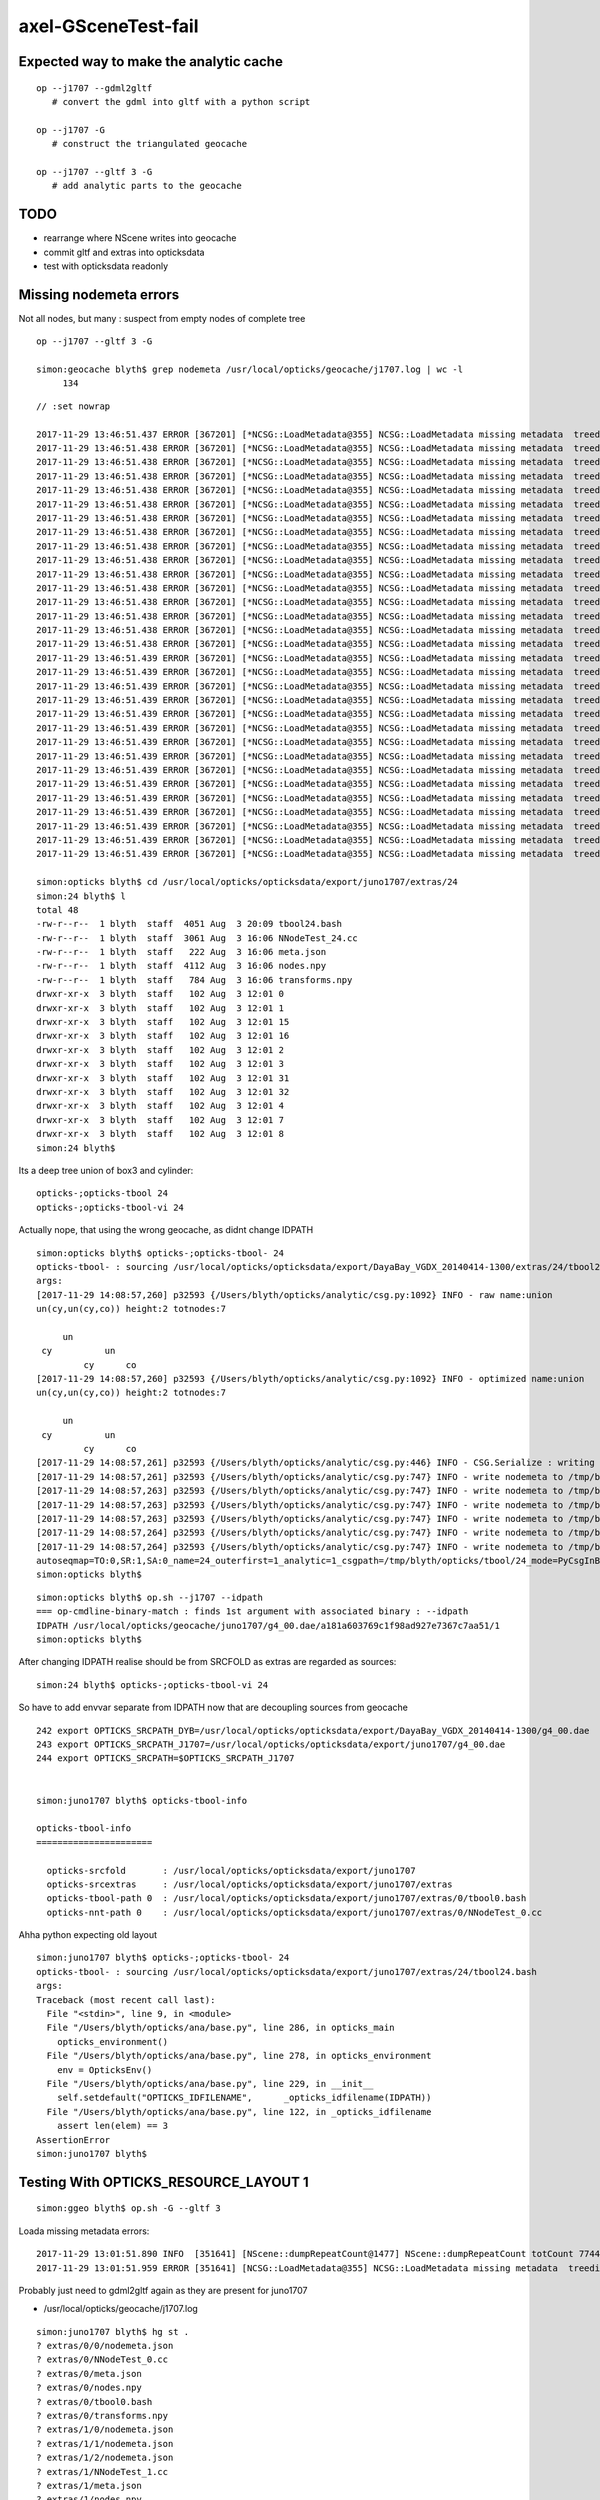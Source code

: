 axel-GSceneTest-fail
=====================


Expected way to make the analytic cache
------------------------------------------

::

    op --j1707 --gdml2gltf
       # convert the gdml into gltf with a python script

    op --j1707 -G
       # construct the triangulated geocache

    op --j1707 --gltf 3 -G
       # add analytic parts to the geocache



TODO
-----

* rearrange where NScene writes into geocache
* commit gltf and extras into opticksdata 
* test with opticksdata readonly 



Missing nodemeta errors
------------------------

Not all nodes, but many : suspect from empty nodes of complete tree

::

    op --j1707 --gltf 3 -G

    simon:geocache blyth$ grep nodemeta /usr/local/opticks/geocache/j1707.log | wc -l
         134



::

    // :set nowrap

    2017-11-29 13:46:51.437 ERROR [367201] [*NCSG::LoadMetadata@355] NCSG::LoadMetadata missing metadata  treedir /usr/local/opticks/opticksdata/export/juno1707/extras/24 idx 30 metapath /usr/local/opticks/opticksdata/export/juno1707/extras/24/30/nodemeta.json
    2017-11-29 13:46:51.438 ERROR [367201] [*NCSG::LoadMetadata@355] NCSG::LoadMetadata missing metadata  treedir /usr/local/opticks/opticksdata/export/juno1707/extras/24 idx 33 metapath /usr/local/opticks/opticksdata/export/juno1707/extras/24/33/nodemeta.json
    2017-11-29 13:46:51.438 ERROR [367201] [*NCSG::LoadMetadata@355] NCSG::LoadMetadata missing metadata  treedir /usr/local/opticks/opticksdata/export/juno1707/extras/24 idx 34 metapath /usr/local/opticks/opticksdata/export/juno1707/extras/24/34/nodemeta.json
    2017-11-29 13:46:51.438 ERROR [367201] [*NCSG::LoadMetadata@355] NCSG::LoadMetadata missing metadata  treedir /usr/local/opticks/opticksdata/export/juno1707/extras/24 idx 35 metapath /usr/local/opticks/opticksdata/export/juno1707/extras/24/35/nodemeta.json
    2017-11-29 13:46:51.438 ERROR [367201] [*NCSG::LoadMetadata@355] NCSG::LoadMetadata missing metadata  treedir /usr/local/opticks/opticksdata/export/juno1707/extras/24 idx 36 metapath /usr/local/opticks/opticksdata/export/juno1707/extras/24/36/nodemeta.json
    2017-11-29 13:46:51.438 ERROR [367201] [*NCSG::LoadMetadata@355] NCSG::LoadMetadata missing metadata  treedir /usr/local/opticks/opticksdata/export/juno1707/extras/24 idx 37 metapath /usr/local/opticks/opticksdata/export/juno1707/extras/24/37/nodemeta.json
    2017-11-29 13:46:51.438 ERROR [367201] [*NCSG::LoadMetadata@355] NCSG::LoadMetadata missing metadata  treedir /usr/local/opticks/opticksdata/export/juno1707/extras/24 idx 38 metapath /usr/local/opticks/opticksdata/export/juno1707/extras/24/38/nodemeta.json
    2017-11-29 13:46:51.438 ERROR [367201] [*NCSG::LoadMetadata@355] NCSG::LoadMetadata missing metadata  treedir /usr/local/opticks/opticksdata/export/juno1707/extras/24 idx 39 metapath /usr/local/opticks/opticksdata/export/juno1707/extras/24/39/nodemeta.json
    2017-11-29 13:46:51.438 ERROR [367201] [*NCSG::LoadMetadata@355] NCSG::LoadMetadata missing metadata  treedir /usr/local/opticks/opticksdata/export/juno1707/extras/24 idx 40 metapath /usr/local/opticks/opticksdata/export/juno1707/extras/24/40/nodemeta.json
    2017-11-29 13:46:51.438 ERROR [367201] [*NCSG::LoadMetadata@355] NCSG::LoadMetadata missing metadata  treedir /usr/local/opticks/opticksdata/export/juno1707/extras/24 idx 41 metapath /usr/local/opticks/opticksdata/export/juno1707/extras/24/41/nodemeta.json
    2017-11-29 13:46:51.438 ERROR [367201] [*NCSG::LoadMetadata@355] NCSG::LoadMetadata missing metadata  treedir /usr/local/opticks/opticksdata/export/juno1707/extras/24 idx 42 metapath /usr/local/opticks/opticksdata/export/juno1707/extras/24/42/nodemeta.json
    2017-11-29 13:46:51.438 ERROR [367201] [*NCSG::LoadMetadata@355] NCSG::LoadMetadata missing metadata  treedir /usr/local/opticks/opticksdata/export/juno1707/extras/24 idx 43 metapath /usr/local/opticks/opticksdata/export/juno1707/extras/24/43/nodemeta.json
    2017-11-29 13:46:51.438 ERROR [367201] [*NCSG::LoadMetadata@355] NCSG::LoadMetadata missing metadata  treedir /usr/local/opticks/opticksdata/export/juno1707/extras/24 idx 44 metapath /usr/local/opticks/opticksdata/export/juno1707/extras/24/44/nodemeta.json
    2017-11-29 13:46:51.438 ERROR [367201] [*NCSG::LoadMetadata@355] NCSG::LoadMetadata missing metadata  treedir /usr/local/opticks/opticksdata/export/juno1707/extras/24 idx 45 metapath /usr/local/opticks/opticksdata/export/juno1707/extras/24/45/nodemeta.json
    2017-11-29 13:46:51.438 ERROR [367201] [*NCSG::LoadMetadata@355] NCSG::LoadMetadata missing metadata  treedir /usr/local/opticks/opticksdata/export/juno1707/extras/24 idx 46 metapath /usr/local/opticks/opticksdata/export/juno1707/extras/24/46/nodemeta.json
    2017-11-29 13:46:51.438 ERROR [367201] [*NCSG::LoadMetadata@355] NCSG::LoadMetadata missing metadata  treedir /usr/local/opticks/opticksdata/export/juno1707/extras/24 idx 47 metapath /usr/local/opticks/opticksdata/export/juno1707/extras/24/47/nodemeta.json
    2017-11-29 13:46:51.439 ERROR [367201] [*NCSG::LoadMetadata@355] NCSG::LoadMetadata missing metadata  treedir /usr/local/opticks/opticksdata/export/juno1707/extras/24 idx 48 metapath /usr/local/opticks/opticksdata/export/juno1707/extras/24/48/nodemeta.json
    2017-11-29 13:46:51.439 ERROR [367201] [*NCSG::LoadMetadata@355] NCSG::LoadMetadata missing metadata  treedir /usr/local/opticks/opticksdata/export/juno1707/extras/24 idx 49 metapath /usr/local/opticks/opticksdata/export/juno1707/extras/24/49/nodemeta.json
    2017-11-29 13:46:51.439 ERROR [367201] [*NCSG::LoadMetadata@355] NCSG::LoadMetadata missing metadata  treedir /usr/local/opticks/opticksdata/export/juno1707/extras/24 idx 50 metapath /usr/local/opticks/opticksdata/export/juno1707/extras/24/50/nodemeta.json
    2017-11-29 13:46:51.439 ERROR [367201] [*NCSG::LoadMetadata@355] NCSG::LoadMetadata missing metadata  treedir /usr/local/opticks/opticksdata/export/juno1707/extras/24 idx 51 metapath /usr/local/opticks/opticksdata/export/juno1707/extras/24/51/nodemeta.json
    2017-11-29 13:46:51.439 ERROR [367201] [*NCSG::LoadMetadata@355] NCSG::LoadMetadata missing metadata  treedir /usr/local/opticks/opticksdata/export/juno1707/extras/24 idx 52 metapath /usr/local/opticks/opticksdata/export/juno1707/extras/24/52/nodemeta.json
    2017-11-29 13:46:51.439 ERROR [367201] [*NCSG::LoadMetadata@355] NCSG::LoadMetadata missing metadata  treedir /usr/local/opticks/opticksdata/export/juno1707/extras/24 idx 53 metapath /usr/local/opticks/opticksdata/export/juno1707/extras/24/53/nodemeta.json
    2017-11-29 13:46:51.439 ERROR [367201] [*NCSG::LoadMetadata@355] NCSG::LoadMetadata missing metadata  treedir /usr/local/opticks/opticksdata/export/juno1707/extras/24 idx 54 metapath /usr/local/opticks/opticksdata/export/juno1707/extras/24/54/nodemeta.json
    2017-11-29 13:46:51.439 ERROR [367201] [*NCSG::LoadMetadata@355] NCSG::LoadMetadata missing metadata  treedir /usr/local/opticks/opticksdata/export/juno1707/extras/24 idx 55 metapath /usr/local/opticks/opticksdata/export/juno1707/extras/24/55/nodemeta.json
    2017-11-29 13:46:51.439 ERROR [367201] [*NCSG::LoadMetadata@355] NCSG::LoadMetadata missing metadata  treedir /usr/local/opticks/opticksdata/export/juno1707/extras/24 idx 56 metapath /usr/local/opticks/opticksdata/export/juno1707/extras/24/56/nodemeta.json
    2017-11-29 13:46:51.439 ERROR [367201] [*NCSG::LoadMetadata@355] NCSG::LoadMetadata missing metadata  treedir /usr/local/opticks/opticksdata/export/juno1707/extras/24 idx 57 metapath /usr/local/opticks/opticksdata/export/juno1707/extras/24/57/nodemeta.json
    2017-11-29 13:46:51.439 ERROR [367201] [*NCSG::LoadMetadata@355] NCSG::LoadMetadata missing metadata  treedir /usr/local/opticks/opticksdata/export/juno1707/extras/24 idx 58 metapath /usr/local/opticks/opticksdata/export/juno1707/extras/24/58/nodemeta.json
    2017-11-29 13:46:51.439 ERROR [367201] [*NCSG::LoadMetadata@355] NCSG::LoadMetadata missing metadata  treedir /usr/local/opticks/opticksdata/export/juno1707/extras/24 idx 59 metapath /usr/local/opticks/opticksdata/export/juno1707/extras/24/59/nodemeta.json
    2017-11-29 13:46:51.439 ERROR [367201] [*NCSG::LoadMetadata@355] NCSG::LoadMetadata missing metadata  treedir /usr/local/opticks/opticksdata/export/juno1707/extras/24 idx 60 metapath /usr/local/opticks/opticksdata/export/juno1707/extras/24/60/nodemeta.json
    2017-11-29 13:46:51.439 ERROR [367201] [*NCSG::LoadMetadata@355] NCSG::LoadMetadata missing metadata  treedir /usr/local/opticks/opticksdata/export/juno1707/extras/24 idx 61 metapath /usr/local/opticks/opticksdata/export/juno1707/extras/24/61/nodemeta.json
    2017-11-29 13:46:51.439 ERROR [367201] [*NCSG::LoadMetadata@355] NCSG::LoadMetadata missing metadata  treedir /usr/local/opticks/opticksdata/export/juno1707/extras/24 idx 62 metapath /usr/local/opticks/opticksdata/export/juno1707/extras/24/62/nodemeta.json

    simon:opticks blyth$ cd /usr/local/opticks/opticksdata/export/juno1707/extras/24
    simon:24 blyth$ l
    total 48
    -rw-r--r--  1 blyth  staff  4051 Aug  3 20:09 tbool24.bash
    -rw-r--r--  1 blyth  staff  3061 Aug  3 16:06 NNodeTest_24.cc
    -rw-r--r--  1 blyth  staff   222 Aug  3 16:06 meta.json
    -rw-r--r--  1 blyth  staff  4112 Aug  3 16:06 nodes.npy
    -rw-r--r--  1 blyth  staff   784 Aug  3 16:06 transforms.npy
    drwxr-xr-x  3 blyth  staff   102 Aug  3 12:01 0
    drwxr-xr-x  3 blyth  staff   102 Aug  3 12:01 1
    drwxr-xr-x  3 blyth  staff   102 Aug  3 12:01 15
    drwxr-xr-x  3 blyth  staff   102 Aug  3 12:01 16
    drwxr-xr-x  3 blyth  staff   102 Aug  3 12:01 2
    drwxr-xr-x  3 blyth  staff   102 Aug  3 12:01 3
    drwxr-xr-x  3 blyth  staff   102 Aug  3 12:01 31
    drwxr-xr-x  3 blyth  staff   102 Aug  3 12:01 32
    drwxr-xr-x  3 blyth  staff   102 Aug  3 12:01 4
    drwxr-xr-x  3 blyth  staff   102 Aug  3 12:01 7
    drwxr-xr-x  3 blyth  staff   102 Aug  3 12:01 8
    simon:24 blyth$ 

Its a deep tree union of box3 and cylinder::

    opticks-;opticks-tbool 24
    opticks-;opticks-tbool-vi 24

Actually nope, that using the wrong geocache, as didnt change IDPATH

::

    simon:opticks blyth$ opticks-;opticks-tbool- 24
    opticks-tbool- : sourcing /usr/local/opticks/opticksdata/export/DayaBay_VGDX_20140414-1300/extras/24/tbool24.bash
    args: 
    [2017-11-29 14:08:57,260] p32593 {/Users/blyth/opticks/analytic/csg.py:1092} INFO - raw name:union
    un(cy,un(cy,co)) height:2 totnodes:7 

         un            
     cy          un    
             cy      co
    [2017-11-29 14:08:57,260] p32593 {/Users/blyth/opticks/analytic/csg.py:1092} INFO - optimized name:union
    un(cy,un(cy,co)) height:2 totnodes:7 

         un            
     cy          un    
             cy      co
    [2017-11-29 14:08:57,261] p32593 {/Users/blyth/opticks/analytic/csg.py:446} INFO - CSG.Serialize : writing 2 trees to directory /tmp/blyth/opticks/tbool/24 
    [2017-11-29 14:08:57,261] p32593 {/Users/blyth/opticks/analytic/csg.py:747} INFO - write nodemeta to /tmp/blyth/opticks/tbool/24/0/0/nodemeta.json {'containerscale': '2', 'container': '1', 'idx': 0, 'verbosity': '0', 'resolution': '20', 'poly': 'IM'} 
    [2017-11-29 14:08:57,263] p32593 {/Users/blyth/opticks/analytic/csg.py:747} INFO - write nodemeta to /tmp/blyth/opticks/tbool/24/1/0/nodemeta.json {'verbosity': '0', 'resolution': '20', 'idx': 0, 'poly': 'IM'} 
    [2017-11-29 14:08:57,263] p32593 {/Users/blyth/opticks/analytic/csg.py:747} INFO - write nodemeta to /tmp/blyth/opticks/tbool/24/1/1/nodemeta.json {'verbosity': '0', 'resolution': '20', 'idx': 1, 'poly': 'IM'} 
    [2017-11-29 14:08:57,263] p32593 {/Users/blyth/opticks/analytic/csg.py:747} INFO - write nodemeta to /tmp/blyth/opticks/tbool/24/1/2/nodemeta.json {'verbosity': '0', 'resolution': '20', 'idx': 2, 'poly': 'IM'} 
    [2017-11-29 14:08:57,264] p32593 {/Users/blyth/opticks/analytic/csg.py:747} INFO - write nodemeta to /tmp/blyth/opticks/tbool/24/1/5/nodemeta.json {'verbosity': '0', 'resolution': '20', 'idx': 5, 'poly': 'IM'} 
    [2017-11-29 14:08:57,264] p32593 {/Users/blyth/opticks/analytic/csg.py:747} INFO - write nodemeta to /tmp/blyth/opticks/tbool/24/1/6/nodemeta.json {'verbosity': '0', 'resolution': '20', 'idx': 6, 'poly': 'IM'} 
    autoseqmap=TO:0,SR:1,SA:0_name=24_outerfirst=1_analytic=1_csgpath=/tmp/blyth/opticks/tbool/24_mode=PyCsgInBox_autoobject=Vacuum/perfectSpecularSurface//GlassSchottF2_autoemitconfig=photons:600000,wavelength:380,time:0.2,posdelta:0.1,sheetmask:0x3f,umin:0.25,umax:0.75,vmin:0.25,vmax:0.75_autocontainer=Rock//perfectAbsorbSurface/Vacuum
    simon:opticks blyth$ 


::

    simon:opticks blyth$ op.sh --j1707 --idpath
    === op-cmdline-binary-match : finds 1st argument with associated binary : --idpath
    IDPATH /usr/local/opticks/geocache/juno1707/g4_00.dae/a181a603769c1f98ad927e7367c7aa51/1
    simon:opticks blyth$ 


After changing IDPATH realise should be from SRCFOLD as extras are regarded as sources::

    simon:24 blyth$ opticks-;opticks-tbool-vi 24


So have to add envvar separate from IDPATH now that are decoupling sources from geocache

::

    242 export OPTICKS_SRCPATH_DYB=/usr/local/opticks/opticksdata/export/DayaBay_VGDX_20140414-1300/g4_00.dae
    243 export OPTICKS_SRCPATH_J1707=/usr/local/opticks/opticksdata/export/juno1707/g4_00.dae
    244 export OPTICKS_SRCPATH=$OPTICKS_SRCPATH_J1707


    simon:juno1707 blyth$ opticks-tbool-info

    opticks-tbool-info
    ======================

      opticks-srcfold       : /usr/local/opticks/opticksdata/export/juno1707
      opticks-srcextras     : /usr/local/opticks/opticksdata/export/juno1707/extras
      opticks-tbool-path 0  : /usr/local/opticks/opticksdata/export/juno1707/extras/0/tbool0.bash
      opticks-nnt-path 0    : /usr/local/opticks/opticksdata/export/juno1707/extras/0/NNodeTest_0.cc
     


Ahha python expecting old layout

::

    simon:juno1707 blyth$ opticks-;opticks-tbool- 24
    opticks-tbool- : sourcing /usr/local/opticks/opticksdata/export/juno1707/extras/24/tbool24.bash
    args: 
    Traceback (most recent call last):
      File "<stdin>", line 9, in <module>
      File "/Users/blyth/opticks/ana/base.py", line 286, in opticks_main
        opticks_environment()
      File "/Users/blyth/opticks/ana/base.py", line 278, in opticks_environment
        env = OpticksEnv()
      File "/Users/blyth/opticks/ana/base.py", line 229, in __init__
        self.setdefault("OPTICKS_IDFILENAME",      _opticks_idfilename(IDPATH))
      File "/Users/blyth/opticks/ana/base.py", line 122, in _opticks_idfilename
        assert len(elem) == 3
    AssertionError
    simon:juno1707 blyth$ 





Testing With OPTICKS_RESOURCE_LAYOUT 1
----------------------------------------

::

    simon:ggeo blyth$ op.sh -G --gltf 3


Loada missing metadata errors::

    2017-11-29 13:01:51.890 INFO  [351641] [NScene::dumpRepeatCount@1477] NScene::dumpRepeatCount totCount 7744
    2017-11-29 13:01:51.959 ERROR [351641] [NCSG::LoadMetadata@355] NCSG::LoadMetadata missing metadata  treedir /usr/local/opticks/opticksdata/export/DayaBay_VGDX_20140414-1300/extras/0 idx 5 metapath /usr/local/opticks/opticksdata/export/DayaBay_VGDX_20140414-1300/extras/0/5/nodemeta.json


Probably just need to gdml2gltf again as they are present for juno1707

*  /usr/local/opticks/geocache/j1707.log






::

    simon:juno1707 blyth$ hg st .
    ? extras/0/0/nodemeta.json
    ? extras/0/NNodeTest_0.cc
    ? extras/0/meta.json
    ? extras/0/nodes.npy
    ? extras/0/tbool0.bash
    ? extras/0/transforms.npy
    ? extras/1/0/nodemeta.json
    ? extras/1/1/nodemeta.json
    ? extras/1/2/nodemeta.json
    ? extras/1/NNodeTest_1.cc
    ? extras/1/meta.json
    ? extras/1/nodes.npy


Make sure no writing into opticksdata
---------------------------------------

::

    simon:export blyth$ l
    total 0
    drwxr-xr-x  10 blyth  staff  340 Nov 29 13:09 DayaBay_VGDX_20140414-1300
    drwxr-xr-x  11 blyth  staff  374 Nov 14 13:25 juno1707
    drwxr-xr-x   4 blyth  staff  136 Nov 14 11:28 LXe
    drwxr-xr-x   4 blyth  staff  136 Nov 11 17:03 juno
    drwxr-xr-x   6 blyth  staff  204 Sep 11 16:17 DayaBay
    drwxr-xr-x   3 blyth  staff  102 Jun 14 13:13 DayaBay_MX_20140916-2050
    drwxr-xr-x   3 blyth  staff  102 Jun 14 13:13 DayaBay_MX_20141013-1711
    drwxr-xr-x   3 blyth  staff  102 Jun 14 13:13 Far_VGDX_20140414-1256
    drwxr-xr-x   3 blyth  staff  102 Jun 14 13:13 Lingao_VGDX_20140414-1247
    drwxr-xr-x   4 blyth  staff  136 Jun 14 13:13 dpib
    simon:export blyth$ 
    simon:export blyth$ 
    simon:export blyth$ pwd
    /usr/local/opticks/opticksdata/export
    simon:export blyth$ chmod -R u-w DayaBay_VGDX_20140414-1300 
    simon:export blyth$ 

    simon:ggeo blyth$ op.sh -G --gltf 3 -D

* this gives permission denied with layout 0, succeeds with layout 1



TODO : in new layout write NScene lvlists into new idfold (not the old one: srcfold)
-------------------------------------------------------------------------------------

::

       srcfold :  Y : /usr/local/opticks/opticksdata/export/DayaBay_VGDX_20140414-1300
       srcbase :  Y :              /usr/local/opticks/opticksdata/export
        idfold :  Y : /usr/local/opticks/geocache/DayaBay_VGDX_20140414-1300
        idpath :  Y : /usr/local/opticks/geocache/DayaBay_VGDX_20140414-1300/g4_00.dae/96ff965744a2f6b78c24e33c80d3a4cd/1


analytic/sc.py : writing extras+gltf need to be done together
-----------------------------------------------------------------

::

    412     def save(self, path, load_check=True, pretty_also=True):
    413         log.info("saving to %s " % path )
    414         gdir = os.path.dirname(path)
    415         self.save_extras(gdir)    # sets uri for extra external files, so must come before the json gltf save
    416 
    417         gltf = self.gltf
    418         json_save_(path, gltf)



srcfold from opticksdata
---------------------------

::

    simon:DayaBay_VGDX_20140414-1300 blyth$ l
    total 60720
    drwxr-xr-x   19 blyth  staff       646 Aug 29 10:46 g4_00.96ff965744a2f6b78c24e33c80d3a4cd.dae
    drwxr-xr-x   15 blyth  staff       510 Jul 13 16:48 g4_00.7cecd380789815049b2380e5959f811d.dae
    drwxr-xr-x   15 blyth  staff       510 Jul 13 14:04 g4_00.2afdb82667f76de20f0e565546dbe5e1.dae
    drwxr-xr-x   15 blyth  staff       510 Jul 13 13:48 g4_00.4baa7a574c7dd45bfe1aa5c9f622ebb7.dae
    drwxr-xr-x   15 blyth  staff       510 Jul 13 12:44 g4_00.0e689bcb706504f90f700561849028ed.dae
    drwxr-xr-x   15 blyth  staff       510 Jul 13 12:26 g4_00.d00a9521a9a628ced58541d480142b69.dae
    drwxr-xr-x   15 blyth  staff       510 Jul  8 14:08 g4_00.495038eb12ffd551d21f50e05d9b904e.dae
    drwxr-xr-x   15 blyth  staff       510 Jul  7 13:21 g4_00.47461040d4dc1a53a1c220fdff8b0e81.dae
    drwxr-xr-x   15 blyth  staff       510 Jul  7 12:51 g4_00.658867c521b8ae0058a00c516cde4105.dae
    drwxr-xr-x   15 blyth  staff       510 Jul  7 12:06 g4_00.60420969851752cc7f01c61eb6d4ec56.dae
    drwxr-xr-x   15 blyth  staff       510 Jul  7 10:52 g4_00.9f4370cb66a18882488962cd3bcd5b00.dae
    drwxr-xr-x   15 blyth  staff       510 Jul  7 09:42 g4_00.13b28d14fb98f106080ffaa81b291ecf.dae
    drwxr-xr-x   15 blyth  staff       510 Jul  6 20:57 g4_00.7ecded8ae576354131804060af5dd0a1.dae
    drwxr-xr-x   15 blyth  staff       510 Jul  6 19:27 g4_00.a430a192de1f617b85d3bc0c47426faf.dae
    drwxr-xr-x   15 blyth  staff       510 Jul  6 19:25 g4_00.780a488e98526cf78fb14c46ff52bcd3.dae
    drwxr-xr-x   15 blyth  staff       510 Jul  6 19:21 g4_00.05928ea493b6e1e0b6f26beda9eb369b.dae
    drwxr-xr-x   15 blyth  staff       510 Jul  4 13:56 g4_00.450c3b9471accf34fa1e808c6c8a679a.dae
    drwxr-xr-x   15 blyth  staff       510 Jul  4 11:42 g4_00.54dce5b6a7a226fb440eab1c42e16616.dae
    drwxr-xr-x   15 blyth  staff       510 Jul  4 10:55 g4_00.7ed7a5aadccb0f4759f6291842731e70.dae
    drwxr-xr-x   15 blyth  staff       510 Jul  4 09:56 g4_00.31551e658ac453a1f16fa4169b99116f.dae
    drwxr-xr-x   12 blyth  staff       408 Jul  3 21:29 g4_00.0bf1c4270d9131ed90ad6e218af1da34.dae
    drwxr-xr-x   15 blyth  staff       510 Jul  3 15:21 g4_00.48ce6eae7a859d5555e1e21c4bee206e.dae
    drwxr-xr-x   16 blyth  staff       544 Jul  3 13:18 g4_00.4d0ba6665a8a501401e989b108a23ae1.dae
    drwxr-xr-x   15 blyth  staff       510 Jul  3 12:58 g4_00.96ff965744a2f6b78c24e33c80d3a4cd.dae.keep
    drwxr-xr-x   12 blyth  staff       408 Jul  1 22:36 g4_00.f3f705f3d7d6bf7f11563167ead1265d.dae      

    ## above all to geocache in new layout 


    drwxr-xr-x    4 blyth  staff       136 Jul  3 18:43 g4_00    

    ## contains a few lvlists (csgskip, placeholder poly) written by NScene 
    ## these need to move to geocache ?


    -rw-r--r--    1 blyth  staff  11172379 Aug  2 20:46 g4_00.pretty.gltf
    -rw-r--r--    1 blyth  staff   6005119 Aug  2 20:46 g4_00.gltf
    drwxr-xr-x  252 blyth  staff      8568 Jul  3 18:26 extras   

    ## written by gdml2dgltf, so probably need to commit em to opticksdata (<10 MB)

    -rw-r--r--    1 blyth  staff   7126305 Jun 14 13:13 g4_00.dae
    -rw-r--r--    1 blyth  staff   4111332 Jun 14 13:13 g4_00.gdml
    -rw-r--r--    1 blyth  staff   2663880 Jun 14 13:13 g4_00.idmap

     ## sources already committed to opticksdata






::

     151 NScene::NScene(const char* base, const char* name, NSceneConfig* config, int dbgnode, int scene_idx)
     152    :
     153     NGLTF(base, name, config, scene_idx),
     154     m_num_gltf_nodes(getNumNodes()),
     155     m_config(config),
     156     m_dbgnode(dbgnode),
     157     m_containment_err(0),
     158     m_verbosity(m_config->verbosity),
     159     m_num_global(0),
     160     m_num_csgskip(0),
     161     m_num_placeholder(0),
     162     m_num_selected(0),
     163     m_csgskip_lvlist(NULL),
     164     m_placeholder_lvlist(NULL),
     165     m_node_count(0),
     166     m_label_count(0),
     167     m_digest_count(new Counts<unsigned>("progenyDigest")),
     168     m_age(NScene::SecondsSinceLastWrite(base, name)),
     169     m_triple_debug(true),
     170     m_triple(NULL),
     171     m_num_triple(0)
     172 {
     173     init_lvlists(base, name);
     174     init();
     175 }





Observations
--------------

* Opticks::configureCheckGeometryFiles complaining about lack of 
  a different path than subsequently actually used ?



This is because of the argforced value 101::

    simon:ggeo blyth$ OpticksTest --gltf 101 2>&1 | cat |  grep GLTF
    2017-11-28 12:01:36.655 FATAL [30378] [Opticks::configureCheckGeometryFiles@830]  GLTFBase $TMP/nd
    2017-11-28 12:01:36.655 FATAL [30378] [Opticks::configureCheckGeometryFiles@831]  GLTFName scene.gltf
    2017-11-28 12:01:36.655 FATAL [30378] [Opticks::configureCheckGeometryFiles@832] Try to create the GLTF from GDML with eg:  op --j1707 --gdml2gltf  
                                   GLTFBase                                  $TMP/nd
                                   GLTFName                               scene.gltf
    simon:ggeo blyth$ 
    simon:ggeo blyth$ 
    simon:ggeo blyth$ OpticksTest --gltf 3 2>&1 | cat |  grep GLTF
                                   GLTFBase /usr/local/opticks/opticksdata/export/DayaBay_VGDX_20140414-1300
                                   GLTFName                               g4_00.gltf
    simon:ggeo blyth$ 



::

     798 const char* Opticks::getGLTFPath() const
     799 {
     800     return m_resource->getGLTFPath() ;
     801 }
     802 const char* Opticks::getGLTFBase() const  // config base and name only used whilst testing with gltf >= 100
     803 {
     804     int gltf = getGLTF();
     805     const char* path = getGLTFPath() ;
     806     std::string base = gltf < 100 ? BFile::ParentDir(path) : m_cfg->getGLTFBase() ;
     807     return strdup(base.c_str()) ;
     808 }
     809 const char* Opticks::getGLTFName() const
     810 {
     811     int gltf = getGLTF();
     812     const char* path = getGLTFPath() ;
     813     std::string name = gltf < 100 ? BFile::Name(path) : m_cfg->getGLTFName()  ;
     814     return strdup(name.c_str()) ;
     815 }
     816 



::

     649 void GGeo::loadAnalyticFromCache()
     650 {
     651     LOG(info) << "GGeo::loadAnalyticFromCache START" ;
     652     m_gscene = GScene::Load(m_ok, this); // GGeo needed for m_bndlib 
     653     LOG(info) << "GGeo::loadAnalyticFromCache DONE" ;
     654 }

     068 GScene* GScene::Create(Opticks* ok, GGeo* ggeo)
      69 {
      70     bool loaded = false ;
      71     GScene* scene = new GScene(ok, ggeo, loaded); // GGeo needed for m_bndlib 
      72     return scene ;
      73 }
      74 GScene* GScene::Load(Opticks* ok, GGeo* ggeo)
      75 {
      76     bool loaded = true ;
      77     GScene* scene = new GScene(ok, ggeo, loaded); // GGeo needed for m_bndlib 
      78     return scene ;
      79 }
      80 
      81 bool GScene::HasCache( Opticks* ok ) // static 
      82 {
      83     const char* idpath = ok->getIdPath();
      84     bool analytic = true ;
      85     return GGeoLib::HasCacheConstituent(idpath, analytic, 0 );
      86 }






APPROACH 
----------

* testing limited by available GDML+G4DAE export pairs

* juno processing takes too long (several minutes) for convenient test cycle, so 

  * copy opticksdata/export/DayaBay_VGDX_20140414-1300/ under a new name to act as fresh geometry test
  * OR revive G4DAE export within Opticks ? to go together with the GDML export recently revived in cfg4



Opticks::configureCheckGeometryFiles
---------------------------------------

::

     818 bool Opticks::hasGLTF() const
     819 {
     820     // lookahead to what GScene::GScene will do
     821     return NScene::Exists(getGLTFBase(), getGLTFName()) ;
     822 }
     823 
     824 
     825 void Opticks::configureCheckGeometryFiles()
     826 {
     827     if(isGLTF() && !hasGLTF())
     828     {
     829         LOG(fatal) << "gltf option is selected but there is no gltf file " ;
     830         LOG(fatal) << " GLTFBase " << getGLTFBase() ;
     831         LOG(fatal) << " GLTFName " << getGLTFName() ;
     832         LOG(fatal) << "Try to create the GLTF from GDML with eg:  op --j1707 --gdml2gltf  "  ;
     833 
     834         //setExit(true); 
     835         //assert(0);
     836     }
     837 }


TODO : relocate geocache from /usr/local/opticks/opticksdata into /usr/local/opticks/geocache
-----------------------------------------------------------------------------------------------

This long standing TODO of relocating the geocache separately from the opticksdata checkout directory, 
to avoid the very messy "hg status" in opticksdata and potential accidents, would help with 
flexibility by decoupling source geometry files from derived files.

This will mean switching "opticksdata" into "geocache" in the paths 
of all derived files, so only source files in "opticksdata" and clean "hg status".

* OpticksResource will need to distinguish source and derived


::

    simon:opticksdata blyth$ cd /usr/local/opticks
    simon:opticks blyth$ l
    total 256
    drwxr-xr-x   10 blyth  staff     340 Nov 28 11:43 opticksdata    ## this is the hg cloned dir 
    drwxr-xr-x  380 blyth  staff   12920 Nov 27 21:02 lib
    drwxr-xr-x   33 blyth  staff    1122 Nov 27 11:26 build
    drwxr-xr-x   20 blyth  staff     680 Sep 12 16:05 include
    drwxr-xr-x   20 blyth  staff     680 Sep 12 14:32 bin
    drwxr-xr-x   23 blyth  staff     782 Sep  4 18:10 gl
    drwxr-xr-x   21 blyth  staff     714 Jun 14 17:19 externals
    drwxr-xr-x    5 blyth  staff     170 Jun 14 16:23 installcache
    -rw-r--r--@   1 blyth  staff  127384 Jun 14 13:31 opticks-externals-install.txt
    simon:opticks blyth$ 

    simon:opticks blyth$ 
    simon:opticks blyth$ l opticksdata/
    total 16
    -rw-r--r--   1 blyth  staff   398 Sep 11 21:05 OpticksIDPATH.log
    drwxr-xr-x   6 blyth  staff   204 Sep 11 20:09 gensteps
    drwxr-xr-x  12 blyth  staff   408 Jul 22 10:07 export
    drwxr-xr-x   3 blyth  staff   102 Jun 14 13:13 config
    -rw-r--r--   1 blyth  staff  1150 Jun 14 13:13 opticksdata.bash
    drwxr-xr-x   3 blyth  staff   102 Jun 14 13:13 refractiveindex
    drwxr-xr-x   4 blyth  staff   136 Jun 14 13:13 resource
    simon:opticks blyth$ 




Another derived file, needing to be relocated:

::

    204 opticksdata-ini(){ echo $(opticks-prefix)/opticksdata/config/opticksdata.ini ; }
    205 opticksdata-export-ini()
    206 {
    207    local msg="=== $FUNCNAME :"
    208 
    209    opticksdata-export 
    210 
    211    local ini=$(opticksdata-ini)
    212    local dir=$(dirname $ini)
    213    mkdir -p $dir
    214 
    215    echo $msg writing OPTICKS_DAEPATH_ environment to $ini
    216    env | grep OPTICKSDATA_DAEPATH_ | sort > $ini
    217 
    218    cat $ini
    219 }


OpticksResource paths all based off the daepath
------------------------------------------------


opticksdata paths::

    simon:optickscore blyth$ cat /usr/local/opticks/opticksdata/config/opticksdata.ini
    OPTICKSDATA_DAEPATH_DFAR=/usr/local/opticks/opticksdata/export/Far_VGDX_20140414-1256/g4_00.dae
    OPTICKSDATA_DAEPATH_DLIN=/usr/local/opticks/opticksdata/export/Lingao_VGDX_20140414-1247/g4_00.dae
    OPTICKSDATA_DAEPATH_DPIB=/usr/local/opticks/opticksdata/export/dpib/cfg4.dae
    OPTICKSDATA_DAEPATH_DYB=/usr/local/opticks/opticksdata/export/DayaBay_VGDX_20140414-1300/g4_00.dae
    OPTICKSDATA_DAEPATH_J1707=/usr/local/opticks/opticksdata/export/juno1707/g4_00.dae
    OPTICKSDATA_DAEPATH_JPMT=/usr/local/opticks/opticksdata/export/juno/test3.dae
    OPTICKSDATA_DAEPATH_LXE=/usr/local/opticks/opticksdata/export/LXe/g4_00.dae
    simon:optickscore blyth$ 

geocache layout can ignore the root "/usr/local/opticks/opticksdata/export" just use ParentName::

    /usr/local/opticks/geocache/Far_VGDX_20140414-1256/
    /usr/local/opticks/geocache/DayaBay_VGDX_20140414-1300/

idpath can simplify::

    /usr/local/opticks/opticksdata/export/DayaBay_VGDX_20140414-1300/g4_00.96ff965744a2f6b78c24e33c80d3a4cd.dae

    /usr/local/opticks/geocache/DayaBay_VGDX_20140414-1300/g4_00.dae/96ff965744a2f6b78c24e33c80d3a4cd/
         ## this form retains the name of src file


* idfold can come from BOpticksResource
* idpath needs to be in OpticksResource as needs the digest 

::

    2017-11-28 14:08:08.203 INFO  [63474] [OpticksResource::dumpPaths@712] dumpPaths
                 daepath :  Y : /usr/local/opticks/opticksdata/export/DayaBay_VGDX_20140414-1300/g4_00.dae
                gdmlpath :  Y : /usr/local/opticks/opticksdata/export/DayaBay_VGDX_20140414-1300/g4_00.gdml
                gltfpath :  Y : /usr/local/opticks/opticksdata/export/DayaBay_VGDX_20140414-1300/g4_00.gltf
                metapath :  N : /usr/local/opticks/opticksdata/export/DayaBay_VGDX_20140414-1300/g4_00.ini
               g4env_ini :  Y :     /usr/local/opticks/externals/config/geant4.ini
              okdata_ini :  Y : /usr/local/opticks/opticksdata/config/opticksdata.ini
    2017-11-28 14:08:08.204 INFO  [63474] [OpticksResource::dumpDirs@741] dumpDirs
          install_prefix :  Y :                                 /usr/local/opticks
         opticksdata_dir :  Y :                     /usr/local/opticks/opticksdata
            resource_dir :  Y :            /usr/local/opticks/opticksdata/resource
                  idpath :  Y : /usr/local/opticks/opticksdata/export/DayaBay_VGDX_20140414-1300/g4_00.96ff965744a2f6b78c24e33c80d3a4cd.dae
              idpath_tmp :  N :                                                  -
                  idfold :  Y : /usr/local/opticks/opticksdata/export/DayaBay_VGDX_20140414-1300
                  idbase :  Y :              /usr/local/opticks/opticksdata/export
           detector_base :  Y :      /usr/local/opticks/opticksdata/export/DayaBay



::


    simon:opticks blyth$ OPTICKS_RESOURCE_LAYOUT=1 BOpticksResourceTest
    2017-11-28 17:54:05.733 INFO  [158492] [BOpticksResource::Summary@367] BOpticksResource::Summary layout 1
    prefix   : /usr/local/opticks
    envprefix: OPTICKS_
    getPTXPath(generate.cu.ptx) = /usr/local/opticks/installcache/PTX/OptiXRap_generated_generate.cu.ptx
    PTXPath(generate.cu.ptx) = /usr/local/opticks/installcache/PTX/OptiXRap_generated_generate.cu.ptx
    debugging_idpath  /usr/local/opticks/opticksdata/export/DayaBay_VGDX_20140414-1300/g4_00.96ff965744a2f6b78c24e33c80d3a4cd.dae
    debugging_idfold  /usr/local/opticks/opticksdata/export/DayaBay_VGDX_20140414-1300
    usertmpdir ($TMP) /tmp/blyth/opticks
    ($TMPTEST)        /tmp/blyth/opticks/test
    2017-11-28 17:54:05.734 INFO  [158492] [BOpticksResource::dumpPaths@502] dumpPaths
                         g4env_ini :  Y :     /usr/local/opticks/externals/config/geant4.ini
                        okdata_ini :  Y : /usr/local/opticks/opticksdata/config/opticksdata.ini
                           srcpath :  Y : /usr/local/opticks/opticksdata/export/DayaBay_VGDX_20140414-1300/g4_00.dae
                           daepath :  Y : /usr/local/opticks/opticksdata/export/DayaBay_VGDX_20140414-1300/g4_00.dae
                          gdmlpath :  Y : /usr/local/opticks/opticksdata/export/DayaBay_VGDX_20140414-1300/g4_00.gdml
                          gltfpath :  Y : /usr/local/opticks/opticksdata/export/DayaBay_VGDX_20140414-1300/g4_00.gltf
                          metapath :  N : /usr/local/opticks/opticksdata/export/DayaBay_VGDX_20140414-1300/g4_00.ini
    2017-11-28 17:54:05.735 INFO  [158492] [BOpticksResource::dumpDirs@532] dumpDirs
                    install_prefix :  Y :                                 /usr/local/opticks
                   opticksdata_dir :  Y :                     /usr/local/opticks/opticksdata
                      geocache_dir :  N :                        /usr/local/opticks/geocache
                      resource_dir :  Y :            /usr/local/opticks/opticksdata/resource
                      gensteps_dir :  Y :            /usr/local/opticks/opticksdata/gensteps
                  installcache_dir :  Y :                    /usr/local/opticks/installcache
              rng_installcache_dir :  Y :                /usr/local/opticks/installcache/RNG
              okc_installcache_dir :  Y :                /usr/local/opticks/installcache/OKC
              ptx_installcache_dir :  Y :                /usr/local/opticks/installcache/PTX
                            idfold :  N : /usr/local/opticks/geocache/DayaBay_VGDX_20140414-1300
                            idpath :  N : /usr/local/opticks/geocache/DayaBay_VGDX_20140414-1300/g4_00.dae/96ff965744a2f6b78c24e33c80d3a4cd/1
                        idpath_tmp :  N :                                                  -
    2017-11-28 17:54:05.736 INFO  [158492] [BOpticksResource::dumpNames@480] dumpNames
                            idname :  - :                         DayaBay_VGDX_20140414-1300
                            idfile :  - :                                          g4_00.dae
           OPTICKS_RESOURCE_LAYOUT :  - :                                                  1
     treedir /usr/local/opticks/opticksdata/export/DayaBay_VGDX_20140414-1300/extras
    simon:opticks blyth$ 




Running with new layout before generating geocache
----------------------------------------------------

::

    87% tests passed, 36 tests failed out of 283

    Total Test time (real) = 119.24 sec

    The following tests FAILED:
        177 - GGeoTest.GMaterialLibTest (OTHER_FAULT)
        180 - GGeoTest.GScintillatorLibTest (OTHER_FAULT)
        183 - GGeoTest.GBndLibTest (OTHER_FAULT)
        184 - GGeoTest.GBndLibInitTest (OTHER_FAULT)
        195 - GGeoTest.GPartsTest (OTHER_FAULT)
        197 - GGeoTest.GPmtTest (OTHER_FAULT)
        198 - GGeoTest.BoundariesNPYTest (OTHER_FAULT)
        199 - GGeoTest.GAttrSeqTest (OTHER_FAULT)
        203 - GGeoTest.GGeoLibTest (OTHER_FAULT)
        204 - GGeoTest.GGeoTest (OTHER_FAULT)
        205 - GGeoTest.GMakerTest (OTHER_FAULT)
        212 - GGeoTest.GSurfaceLibTest (OTHER_FAULT)
        214 - GGeoTest.NLookupTest (OTHER_FAULT)
        215 - GGeoTest.RecordsNPYTest (OTHER_FAULT)
        216 - GGeoTest.GSceneTest (OTHER_FAULT)
        217 - GGeoTest.GMeshLibTest (OTHER_FAULT)
        ## got the expected errors for all the above

        222 - OpticksGeometryTest.OpticksGeometryTest (OTHER_FAULT)
        223 - OpticksGeometryTest.OpticksHubTest (OTHER_FAULT)
        ## got sensorlist errors, twas expecting 3-dot idpath structure

        241 - OptiXRapTest.OScintillatorLibTest (OTHER_FAULT)
        242 - OptiXRapTest.OOTextureTest (OTHER_FAULT)
        247 - OptiXRapTest.OOboundaryTest (OTHER_FAULT)
        248 - OptiXRapTest.OOboundaryLookupTest (OTHER_FAULT)
        252 - OptiXRapTest.OEventTest (OTHER_FAULT)
        253 - OptiXRapTest.OInterpolationTest (OTHER_FAULT)
        254 - OptiXRapTest.ORayleighTest (OTHER_FAULT)
        258 - OKOPTest.OpSeederTest (OTHER_FAULT)
        267 - cfg4Test.CMaterialLibTest (OTHER_FAULT)
        268 - cfg4Test.CMaterialTest (OTHER_FAULT)
        269 - cfg4Test.CTestDetectorTest (OTHER_FAULT)
        270 - cfg4Test.CGDMLDetectorTest (OTHER_FAULT)
        271 - cfg4Test.CGeometryTest (OTHER_FAULT)
        272 - cfg4Test.CG4Test (OTHER_FAULT)
        277 - cfg4Test.CCollectorTest (OTHER_FAULT)
        278 - cfg4Test.CInterpolationTest (OTHER_FAULT)
        280 - cfg4Test.CGROUPVELTest (OTHER_FAULT)
        283 - okg4Test.OKG4Test (OTHER_FAULT)
    Errors while running CTest
    Tue Nov 28 18:12:01 CST 2017
    opticks-t- : use -V to show output, ctest output written to /usr/local/opticks/build/ctest.log
    simon:opticks blyth$ 


Unexpected errors from 

::

    simon:opticks blyth$ OpticksGeometryTest
    2017-11-28 18:15:22.104 INFO  [180505] [Opticks::dumpArgs@968] Opticks::configure argc 1
      0 : OpticksGeometryTest
    2017-11-28 18:15:22.105 INFO  [180505] [OpticksHub::configure@236] OpticksHub::configure m_gltf 0
    2017-11-28 18:15:22.106 INFO  [180505] [OpticksHub::loadGeometry@366] OpticksHub::loadGeometry START
    2017-11-28 18:15:22.111 INFO  [180505] [NSceneConfig::NSceneConfig@50] NSceneConfig::NSceneConfig cfg [check_surf_containment=0,check_aabb_containment=0,instance_repeat_min=400,instance_vertex_min=0]
    2017-11-28 18:15:22.114 INFO  [180505] [OpticksGeometry::loadGeometry@102] OpticksGeometry::loadGeometry START 
    2017-11-28 18:15:22.114 INFO  [180505] [OpticksGeometry::loadGeometryBase@134] OpticksGeometry::loadGeometryBase START 
    2017-11-28 18:15:22.812 ERROR [180505] [NSensorList::load@88] NSensorList::load idpath is expected to be in 3-parts separted by dot eg  g4_00.gdasdyig3736781.dae  idpath 
    2017-11-28 18:15:22.812 INFO  [180505] [*OpticksResource::getSensorList@1055] OpticksResource::getSensorList NSensorList:  NSensor count 0 distinct identier count 0







::

    ? xport/DayaBay/GScintillatorLib/LiquidScintillator/GammaYIELDRATIO.npy
    ? xport/DayaBay/GScintillatorLib/LiquidScintillator/NeutronFASTTIMECONSTANT.npy
    ? xport/DayaBay/GScintillatorLib/LiquidScintillator/NeutronSLOWTIMECONSTANT.npy
    ? xport/DayaBay/GScintillatorLib/LiquidScintillator/NeutronYIELDRATIO.npy
    ? xport/DayaBay/GScintillatorLib/LiquidScintillator/RAYLEIGH.npy
    ? xport/DayaBay/GScintillatorLib/LiquidScintillator/REEMISSIONPROB.npy
    ? xport/DayaBay/GScintillatorLib/LiquidScintillator/RESOLUTIONSCALE.npy
    ? xport/DayaBay/GScintillatorLib/LiquidScintillator/RINDEX.npy
    ? xport/DayaBay/GScintillatorLib/LiquidScintillator/ReemissionFASTTIMECONSTANT.npy
    ? xport/DayaBay/GScintillatorLib/LiquidScintillator/ReemissionSLOWTIMECONSTANT.npy
    ? xport/DayaBay/GScintillatorLib/LiquidScintillator/ReemissionYIELDRATIO.npy
    ? xport/DayaBay/GScintillatorLib/LiquidScintillator/SCINTILLATIONYIELD.npy
    ? xport/DayaBay/GScintillatorLib/LiquidScintillator/SLOWCOMPONENT.npy
    ? xport/DayaBay/GScintillatorLib/LiquidScintillator/SLOWTIMECONSTANT.npy
    ? xport/DayaBay/GScintillatorLib/LiquidScintillator/YIELDRATIO.npy
    ? xport/DayaBay/GSourceLib/GSourceLib.npy
    ? xport/DayaBay/GSurfaceLib/GPropertyLibMetadata.json
    ? xport/DayaBay/GSurfaceLib/GSurfaceLib.npy
    ? xport/DayaBay/GSurfaceLib/GSurfaceLibOptical.npy
    ? xport/DayaBay/MeshIndex/GItemIndexLocal.json
    ? xport/DayaBay/MeshIndex/GItemIndexSource.json
    simon:opticksgeo blyth$ 
    simon:opticksgeo blyth$ 
    simon:opticksgeo blyth$ 
    simon:opticksgeo blyth$ 
    simon:opticksgeo blyth$ OpticksGeometryTest 




Axel reports GSceneTest fail
--------------------------------

Today I got the latest updates and also did the opticks tests (opticks-t) and got the following error:

::

    99% tests passed, 1 tests failed out of 283

    Total Test time (real) = 176.07 sec

    The following tests FAILED:
        216 - GGeoTest.GSceneTest (OTHER_FAULT)
    Errors while running CTest
    Mon Nov 27 12:58:25 CET 2017


::

    gpu-CELSIUS-R940 opticks # GSceneTest 
    2017-11-27 14:33:48.056 INFO  [6897] [Opticks::dumpArgs@958] Opticks::configure argc 3
      0 : GSceneTest
      1 : --gltf
      2 : 101
    2017-11-27 14:33:48.057 FATAL [6897] [Opticks::configureCheckGeometryFiles@819] gltf option is selected but there is no gltf file 
    2017-11-27 14:33:48.057 FATAL [6897] [Opticks::configureCheckGeometryFiles@820]  GLTFBase $TMP/nd
    2017-11-27 14:33:48.058 FATAL [6897] [Opticks::configureCheckGeometryFiles@821]  GLTFName scene.gltf
    2017-11-27 14:33:48.058 FATAL [6897] [Opticks::configureCheckGeometryFiles@822] Try to create the GLTF from GDML with eg:  op --j1707 --gdml2gltf  
    2017-11-27 14:33:48.058 INFO  [6897] [main@59] GSceneTest base $TMP/nd name scene.gltf config check_surf_containment=0,check_aabb_containment=0,instance_repeat_min=400,instance_vertex_min=0 gltf 101
    2017-11-27 14:33:48.063 INFO  [6897] [NSceneConfig::NSceneConfig@50] NSceneConfig::NSceneConfig cfg [check_surf_containment=0,check_aabb_containment=0,instance_repeat_min=400,instance_vertex_min=0]
    2017-11-27 14:33:48.071 INFO  [6897] [GMaterialLib::postLoadFromCache@70] GMaterialLib::postLoadFromCache  nore 0 noab 0 nosc 0 xxre 0 xxab 0 xxsc 0 fxre 0 fxab 0 fxsc 0 groupvel 1
    2017-11-27 14:33:48.072 INFO  [6897] [GMaterialLib::replaceGROUPVEL@560] GMaterialLib::replaceGROUPVEL  ni 38
    2017-11-27 14:33:48.083 INFO  [6897] [GGeoLib::loadConstituents@161] GGeoLib::loadConstituents mm.reldir GMergedMesh gp.reldir GParts MAX_MERGED_MESH  10
    2017-11-27 14:33:48.083 INFO  [6897] [GGeoLib::loadConstituents@168] /usr/local/opticks/opticksdata/export/DayaBay_VGDX_20140414-1300/g4_00.96ff965744a2f6b78c24e33c80d3a4cd.dae
    2017-11-27 14:33:48.184 INFO  [6897] [GGeoLib::loadConstituents@217] GGeoLib::loadConstituents loaded 6 ridx (  0,  1,  2,  3,  4,  5,)
    2017-11-27 14:33:48.248 INFO  [6897] [GMeshLib::loadMeshes@219] idpath /usr/local/opticks/opticksdata/export/DayaBay_VGDX_20140414-1300/g4_00.96ff965744a2f6b78c24e33c80d3a4cd.dae
    2017-11-27 14:33:48.282 INFO  [6897] [GGeo::loadAnalyticFromCache@651] GGeo::loadAnalyticFromCache START
    2017-11-27 14:33:48.354 INFO  [6897] [OpticksResource::getSensorList@1248] OpticksResource::getSensorList NSensorList:  NSensor count 6888 distinct identier count 684
    2017-11-27 14:33:48.354 INFO  [6897] [GGeoLib::loadConstituents@161] GGeoLib::loadConstituents mm.reldir GMergedMeshAnalytic gp.reldir GPartsAnalytic MAX_MERGED_MESH  10
    2017-11-27 14:33:48.354 INFO  [6897] [GGeoLib::loadConstituents@168] /usr/local/opticks/opticksdata/export/DayaBay_VGDX_20140414-1300/g4_00.96ff965744a2f6b78c24e33c80d3a4cd.dae
    2017-11-27 14:33:48.354 INFO  [6897] [GGeoLib::loadConstituents@217] GGeoLib::loadConstituents loaded 0 ridx ()
    2017-11-27 14:33:48.354 WARN  [6897] [GItemList::load_@66] GItemList::load_ NO SUCH TXTPATH /usr/local/opticks/opticksdata/export/DayaBay_VGDX_20140414-1300/g4_00.96ff965744a2f6b78c24e33c80d3a4cd.dae/GNodeLibAnalytic/PVNames.txt
    2017-11-27 14:33:48.354 WARN  [6897] [GItemList::load_@66] GItemList::load_ NO SUCH TXTPATH /usr/local/opticks/opticksdata/export/DayaBay_VGDX_20140414-1300/g4_00.96ff965744a2f6b78c24e33c80d3a4cd.dae/GNodeLibAnalytic/LVNames.txt
    2017-11-27 14:33:48.354 WARN  [6897] [Index::load@420] Index::load FAILED to load index  idpath /usr/local/opticks/opticksdata/export/DayaBay_VGDX_20140414-1300/g4_00.96ff965744a2f6b78c24e33c80d3a4cd.dae itemtype GItemIndex Source path /usr/local/opticks/opticksdata/export/DayaBay_VGDX_20140414-1300/g4_00.96ff965744a2f6b78c24e33c80d3a4cd.dae/MeshIndexAnalytic/GItemIndexSource.json Local path /usr/local/opticks/opticksdata/export/DayaBay_VGDX_20140414-1300/g4_00.96ff965744a2f6b78c24e33c80d3a4cd.dae/MeshIndexAnalytic/GItemIndexLocal.json
    2017-11-27 14:33:48.354 WARN  [6897] [GItemIndex::loadIndex@176] GItemIndex::loadIndex failed for  idpath /usr/local/opticks/opticksdata/export/DayaBay_VGDX_20140414-1300/g4_00.96ff965744a2f6b78c24e33c80d3a4cd.dae reldir MeshIndexAnalytic override NULL
    2017-11-27 14:33:48.354 FATAL [6897] [GMeshLib::loadFromCache@61]  meshindex load failure 
    GSceneTest: /home/gpu/opticks/ggeo/GMeshLib.cc:62: void GMeshLib::loadFromCache(): Assertion `has_index && " MISSING MESH INDEX : PERHAPS YOU NEED TO CREATE/RE-CREATE GEOCACHE WITH : op.sh -G "' failed.
    Aborted

I ran "op -G", but still the error occurs.




Succeeding GSceneTest
-----------------------

* note double load of GGeoLib, seems GScene not using the basis geometry approach ?



My successful GSceneTest::

    simon:issues blyth$ GSceneTest 
    2017-11-28 12:14:52.023 INFO  [36458] [Opticks::dumpArgs@968] Opticks::configure argc 3
      0 : GSceneTest
      1 : --gltf
      2 : 101
    2017-11-28 12:14:52.024 FATAL [36458] [Opticks::configureCheckGeometryFiles@829] gltf option is selected but there is no gltf file 
    2017-11-28 12:14:52.024 FATAL [36458] [Opticks::configureCheckGeometryFiles@830]  GLTFBase $TMP/nd
    2017-11-28 12:14:52.024 FATAL [36458] [Opticks::configureCheckGeometryFiles@831]  GLTFName scene.gltf
    2017-11-28 12:14:52.024 FATAL [36458] [Opticks::configureCheckGeometryFiles@832] Try to create the GLTF from GDML with eg:  op --j1707 --gdml2gltf  
    2017-11-28 12:14:52.024 INFO  [36458] [main@62] GSceneTest base $TMP/nd name scene.gltf config check_surf_containment=0,check_aabb_containment=0,instance_repeat_min=400,instance_vertex_min=0 gltf 101
    2017-11-28 12:14:52.028 INFO  [36458] [NSceneConfig::NSceneConfig@50] NSceneConfig::NSceneConfig cfg [check_surf_containment=0,check_aabb_containment=0,instance_repeat_min=400,instance_vertex_min=0]
    2017-11-28 12:14:52.031 ERROR [36458] [GSceneTest::GSceneTest@33] loadFromCache
    2017-11-28 12:14:52.034 INFO  [36458] [GMaterialLib::postLoadFromCache@70] GMaterialLib::postLoadFromCache  nore 0 noab 0 nosc 0 xxre 0 xxab 0 xxsc 0 fxre 0 fxab 0 fxsc 0 groupvel 1
    2017-11-28 12:14:52.034 INFO  [36458] [GMaterialLib::replaceGROUPVEL@560] GMaterialLib::replaceGROUPVEL  ni 38
    2017-11-28 12:14:52.040 INFO  [36458] [GGeoLib::loadConstituents@161] GGeoLib::loadConstituents mm.reldir GMergedMesh gp.reldir GParts MAX_MERGED_MESH  10
    2017-11-28 12:14:52.040 INFO  [36458] [GGeoLib::loadConstituents@168] /usr/local/opticks/opticksdata/export/DayaBay_VGDX_20140414-1300/g4_00.96ff965744a2f6b78c24e33c80d3a4cd.dae
    2017-11-28 12:14:52.171 INFO  [36458] [GGeoLib::loadConstituents@217] GGeoLib::loadConstituents loaded 6 ridx (  0,  1,  2,  3,  4,  5,)
    2017-11-28 12:14:52.257 INFO  [36458] [GMeshLib::loadMeshes@219] idpath /usr/local/opticks/opticksdata/export/DayaBay_VGDX_20140414-1300/g4_00.96ff965744a2f6b78c24e33c80d3a4cd.dae
    2017-11-28 12:14:52.290 ERROR [36458] [GSceneTest::GSceneTest@35] loadAnalyticFromCache
    2017-11-28 12:14:52.290 INFO  [36458] [GGeo::loadAnalyticFromCache@651] GGeo::loadAnalyticFromCache START
    2017-11-28 12:14:52.456 INFO  [36458] [*OpticksResource::getSensorList@1248] OpticksResource::getSensorList NSensorList:  NSensor count 6888 distinct identier count 684
    2017-11-28 12:14:52.456 INFO  [36458] [GGeoLib::loadConstituents@161] GGeoLib::loadConstituents mm.reldir GMergedMeshAnalytic gp.reldir GPartsAnalytic MAX_MERGED_MESH  10
    2017-11-28 12:14:52.456 INFO  [36458] [GGeoLib::loadConstituents@168] /usr/local/opticks/opticksdata/export/DayaBay_VGDX_20140414-1300/g4_00.96ff965744a2f6b78c24e33c80d3a4cd.dae
    2017-11-28 12:14:52.603 INFO  [36458] [GGeoLib::loadConstituents@217] GGeoLib::loadConstituents loaded 6 ridx (  0,  1,  2,  3,  4,  5,)
    2017-11-28 12:14:52.679 INFO  [36458] [GMeshLib::loadMeshes@219] idpath /usr/local/opticks/opticksdata/export/DayaBay_VGDX_20140414-1300/g4_00.96ff965744a2f6b78c24e33c80d3a4cd.dae
    2017-11-28 12:14:53.220 INFO  [36458] [GGeo::loadAnalyticFromCache@653] GGeo::loadAnalyticFromCache DONE
    2017-11-28 12:14:53.220 ERROR [36458] [GSceneTest::GSceneTest@37] dumpStats
    GGeo::dumpStats
     mm  0 : vertices  204464 faces  403712 transforms   12230 itransforms       1 
     mm  1 : vertices       0 faces       0 transforms       1 itransforms    1792 
     mm  2 : vertices       8 faces      12 transforms       1 itransforms     864 
     mm  3 : vertices       8 faces      12 transforms       1 itransforms     864 
     mm  4 : vertices       8 faces      12 transforms       1 itransforms     864 
     mm  5 : vertices    1474 faces    2928 transforms       5 itransforms     672 
       totVertices    205962  totFaces    406676 
      vtotVertices   1215728 vtotFaces   2402432 (virtual: scaling by transforms)
      vfacVertices     5.903 vfacFaces     5.907 (virtual to total ratio)
    simon:issues blyth$ 


